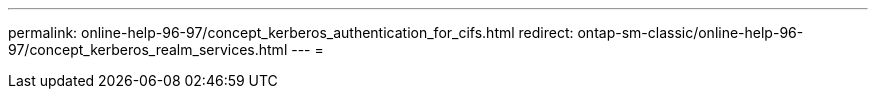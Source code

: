 ---
permalink: online-help-96-97/concept_kerberos_authentication_for_cifs.html 
redirect: ontap-sm-classic/online-help-96-97/concept_kerberos_realm_services.html 
---
= 



